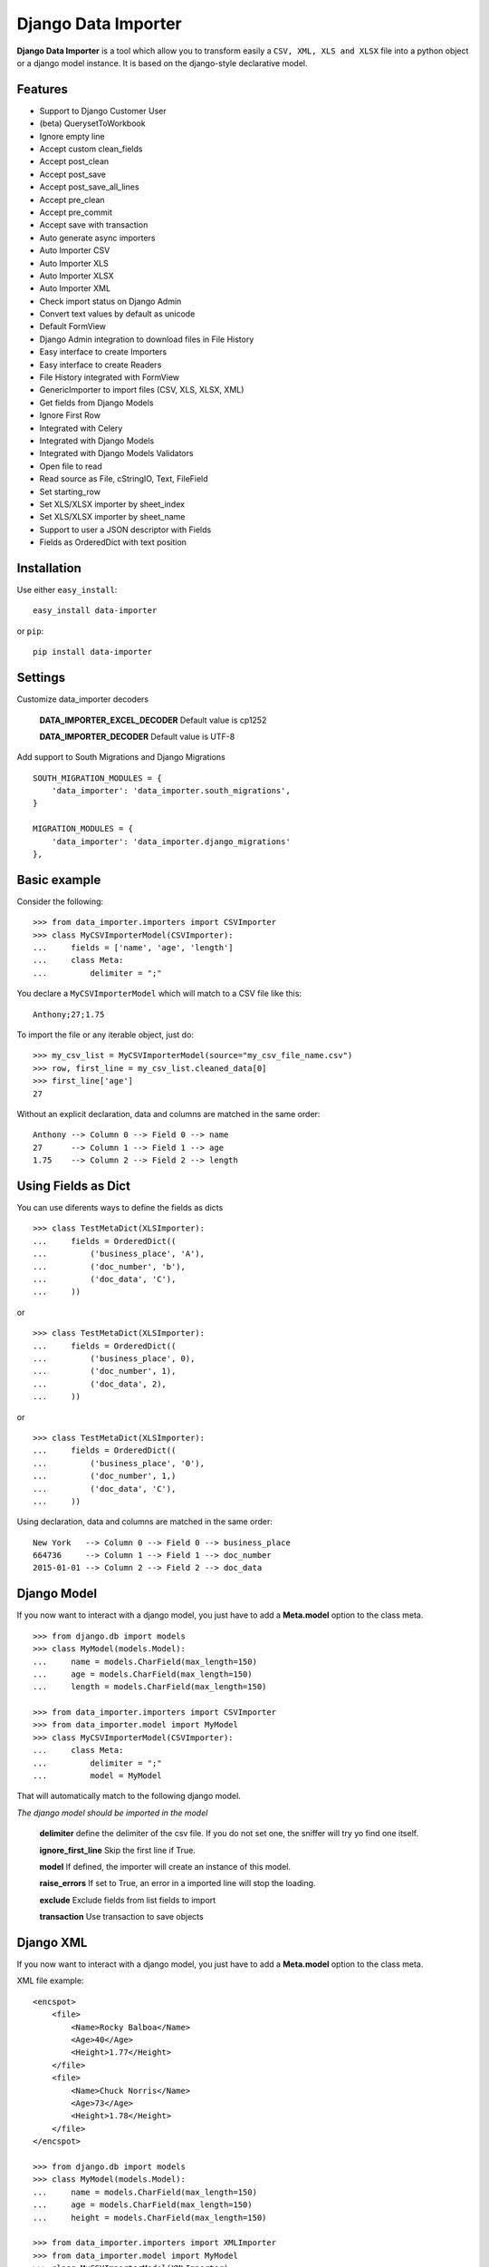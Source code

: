 Django Data Importer
====================

|Build Status| |Latest Version| |Coverage Status| |BSD License| |PyPi
downloads| |Code Health| |Code Issues|

**Django Data Importer** is a tool which allow you to transform easily a
``CSV, XML, XLS and XLSX`` file into a python object or a django model
instance. It is based on the django-style declarative model.

Features
--------

-  Support to Django Customer User
-  (beta) QuerysetToWorkbook
-  Ignore empty line
-  Accept custom clean\_fields
-  Accept post\_clean
-  Accept post\_save
-  Accept post\_save\_all\_lines
-  Accept pre\_clean
-  Accept pre\_commit
-  Accept save with transaction
-  Auto generate async importers
-  Auto Importer CSV
-  Auto Importer XLS
-  Auto Importer XLSX
-  Auto Importer XML
-  Check import status on Django Admin
-  Convert text values by default as unicode
-  Default FormView
-  Django Admin integration to download files in File History
-  Easy interface to create Importers
-  Easy interface to create Readers
-  File History integrated with FormView
-  GenericImporter to import files (CSV, XLS, XLSX, XML)
-  Get fields from Django Models
-  Ignore First Row
-  Integrated with Celery
-  Integrated with Django Models
-  Integrated with Django Models Validators
-  Open file to read
-  Read source as File, cStringIO, Text, FileField
-  Set starting\_row
-  Set XLS/XLSX importer by sheet\_index
-  Set XLS/XLSX importer by sheet\_name
-  Support to user a JSON descriptor with Fields
-  Fields as OrderedDict with text position

Installation
------------

Use either ``easy_install``:

::

    easy_install data-importer

or ``pip``:

::

    pip install data-importer

Settings
--------

Customize data\_importer decoders

    **DATA\_IMPORTER\_EXCEL\_DECODER**\  Default value is cp1252

    **DATA\_IMPORTER\_DECODER**\  Default value is UTF-8

Add support to South Migrations and Django Migrations

::

        SOUTH_MIGRATION_MODULES = {
            'data_importer': 'data_importer.south_migrations',
        }

        MIGRATION_MODULES = {
            'data_importer': 'data_importer.django_migrations'
        },

Basic example
-------------

Consider the following:

::

    >>> from data_importer.importers import CSVImporter
    >>> class MyCSVImporterModel(CSVImporter):
    ...     fields = ['name', 'age', 'length']
    ...     class Meta:
    ...         delimiter = ";"

You declare a ``MyCSVImporterModel`` which will match to a CSV file like
this:

::

    Anthony;27;1.75

To import the file or any iterable object, just do:

::

    >>> my_csv_list = MyCSVImporterModel(source="my_csv_file_name.csv")
    >>> row, first_line = my_csv_list.cleaned_data[0]
    >>> first_line['age']
    27

Without an explicit declaration, data and columns are matched in the
same order:

::

    Anthony --> Column 0 --> Field 0 --> name
    27      --> Column 1 --> Field 1 --> age
    1.75    --> Column 2 --> Field 2 --> length

Using Fields as Dict
--------------------

You can use diferents ways to define the fields as dicts

::

    >>> class TestMetaDict(XLSImporter):
    ...     fields = OrderedDict((
    ...         ('business_place', 'A'),
    ...         ('doc_number', 'b'),
    ...         ('doc_data', 'C'),
    ...     ))

or

::

    >>> class TestMetaDict(XLSImporter):
    ...     fields = OrderedDict((
    ...         ('business_place', 0),
    ...         ('doc_number', 1),
    ...         ('doc_data', 2),
    ...     ))

or

::

    >>> class TestMetaDict(XLSImporter):
    ...     fields = OrderedDict((
    ...         ('business_place', '0'),
    ...         ('doc_number', 1,)
    ...         ('doc_data', 'C'),
    ...     ))

Using declaration, data and columns are matched in the same order:

::

    New York   --> Column 0 --> Field 0 --> business_place
    664736     --> Column 1 --> Field 1 --> doc_number
    2015-01-01 --> Column 2 --> Field 2 --> doc_data

Django Model
------------

If you now want to interact with a django model, you just have to add a
**Meta.model** option to the class meta.

::

    >>> from django.db import models
    >>> class MyModel(models.Model):
    ...     name = models.CharField(max_length=150)
    ...     age = models.CharField(max_length=150)
    ...     length = models.CharField(max_length=150)

    >>> from data_importer.importers import CSVImporter
    >>> from data_importer.model import MyModel
    >>> class MyCSVImporterModel(CSVImporter):
    ...     class Meta:
    ...         delimiter = ";"
    ...         model = MyModel

That will automatically match to the following django model.

*The django model should be imported in the model*

    **delimiter**\  define the delimiter of the csv file. If you do not
    set one, the sniffer will try yo find one itself.

    **ignore\_first\_line**\  Skip the first line if True.

    **model**\  If defined, the importer will create an instance of this
    model.

    **raise\_errors**\  If set to True, an error in a imported line will
    stop the loading.

    **exclude**\  Exclude fields from list fields to import

    **transaction**\  Use transaction to save objects

Django XML
----------

If you now want to interact with a django model, you just have to add a
**Meta.model** option to the class meta.

XML file example:

::

    <encspot>
        <file>
            <Name>Rocky Balboa</Name>
            <Age>40</Age>
            <Height>1.77</Height>
        </file>
        <file>
            <Name>Chuck Norris</Name>
            <Age>73</Age>
            <Height>1.78</Height>
        </file>
    </encspot>

    >>> from django.db import models
    >>> class MyModel(models.Model):
    ...     name = models.CharField(max_length=150)
    ...     age = models.CharField(max_length=150)
    ...     height = models.CharField(max_length=150)

    >>> from data_importer.importers import XMLImporter
    >>> from data_importer.model import MyModel
    >>> class MyCSVImporterModel(XMLImporter):
    ...     root = 'file'
    ...     class Meta:
    ...         model = MyModel

That will automatically match to the following django model.

*The django model should be imported in the model*

    **model**\  If defined, the importer will create an instance of this
    model.

    **raise\_errors**\  If set to True, an error in a imported line will
    stop the loading.

    **exclude**\  Exclude fields from list fields to import

    **transaction**\  Use transaction to save objects

Django XLS/XLSX
---------------

My XLS/XLSX file can be imported too

+-----------+-----------+-----------+-----------+
| Header1   | Header2   | Header3   | Header4   |
+===========+===========+===========+===========+
| Teste 1   | Teste 2   | Teste 3   | Teste 4   |
+-----------+-----------+-----------+-----------+
| Teste 1   | Teste 2   | Teste 3   | Teste 4   |
+-----------+-----------+-----------+-----------+

This is my model

::

    >>> from django.db import models
    >>> class MyModel(models.Model):
    ...     header1 = models.CharField(max_length=150)
    ...     header2 = models.CharField(max_length=150)
    ...     header3 = models.CharField(max_length=150)
    ...     header4 = models.CharField(max_length=150)

This is my class

::

    >>> from data_importer import XLSImporter
    >>> from data_importer.model import MyModel
    >>> class MyXLSImporterModel(XLSImporter):
    ...     class Meta:
    ...         model = MyModel

If you are using XLSX you will need use ``XLSXImporter`` to made same
importer

::

    >>> from data_importer import XLSXImporter
    >>> from data_importer.model import MyModel
    >>> class MyXLSXImporterModel(XLSXImporter):
    ...     class Meta:
    ...         model = MyModel

    **ignore\_first\_line**\  Skip the first line if True.

    **model** If defined, the importer will create an instance of this
    model.

    **raise\_errors**\  If set to True, an error in a imported line will
    stop the loading.

    **exclude**\  Exclude fields from list fields to import

    **transaction** Use transaction to save objects

Descriptor
----------

Using file descriptor to define fields for large models.

import\_test.json

::

    {
      'app_name': 'mytest.Contact',
        {
        // field name / name on import file or key index
        'name': 'My Name',
        'year': 'My Year',
        'last': 3
        }
    }

model.py

::

    class Contact(models.Model):
        name = models.CharField(max_length=50)
        year = models.CharField(max_length=10)
        laster = models.CharField(max_length=5)
        phone = models.CharField(max_length=5)
        address = models.CharField(max_length=5)
        state = models.CharField(max_length=5)

importer.py

::

    class MyImpoter(BaseImpoter):
        class Meta:
            config_file = 'import_test.json'
            model = Contact
            delimiter = ','
            ignore_first_line = True

content\_file.csv

::

    name,year,last
    Test,12,1
    Test2,13,2
    Test3,14,3

Default DataImporterForm
------------------------

``DataImporterForm`` is one ``django.views.generic.edit.FormView`` to
**save file** in ``FileUpload`` and parse content on success.

Example
-------

::

    class DataImporterCreateView(DataImporterForm):
        extra_context = {'title': 'Create Form Data Importer',
                         'template_file': 'myfile.csv'
                        }
        importer = MyCSVImporterModel

TEST
----

+-------------------------+------------------+----------+
| Acentuation with XLS    | Excel MAC 2011   | **OK**   |
+=========================+==================+==========+
| Acentuation with XLS    | Excel WIN 2010   | **OK**   |
+-------------------------+------------------+----------+
| Acentuation with XLSX   | Excel MAC 2011   | **OK**   |
+-------------------------+------------------+----------+
| Acentuation with XLSX   | Excel WIN 2010   | **OK**   |
+-------------------------+------------------+----------+
| Acentuation with CSV    | Excel Win 2010   | **OK**   |
+-------------------------+------------------+----------+

+----------+--------+
| Python   | 3.4+   |
+==========+========+
| Python   | 2.7+   |
+----------+--------+
| Django   | 1.3+   |
+----------+--------+

.. |Build Status| image:: https://travis-ci.org/valdergallo/data-importer.png?branch=master
   :target: https://travis-ci.org/valdergallo/data-importer
.. |Latest Version| image:: http://img.shields.io/pypi/v/data-importer.svg
   :target: https://pypi.python.org/pypi/data-importer
.. |Coverage Status| image:: https://coveralls.io/repos/valdergallo/data-importer/badge.png
   :target: https://coveralls.io/r/valdergallo/data-importer
.. |BSD License| image:: http://img.shields.io/badge/license-BSD-yellow.svg
   :target: http://opensource.org/licenses/BSD-3-Clause
.. |PyPi downloads| image:: https://img.shields.io/pypi/dm/data-importer.svg
   :target: https://pypi.python.org/pypi/data-importer
.. |Code Health| image:: https://landscape.io/github/valdergallo/data-importer/master/landscape.svg?style=flat
   :target: https://landscape.io/github/valdergallo/data-importer/master
.. |Code Issues| image:: https://www.quantifiedcode.com/api/v1/project/3d514a9783bc40f5a9db7f9c8a72dad1/badge.svg
   :target: https://www.quantifiedcode.com/app/project/3d514a9783bc40f5a9db7f9c8a72dad1
